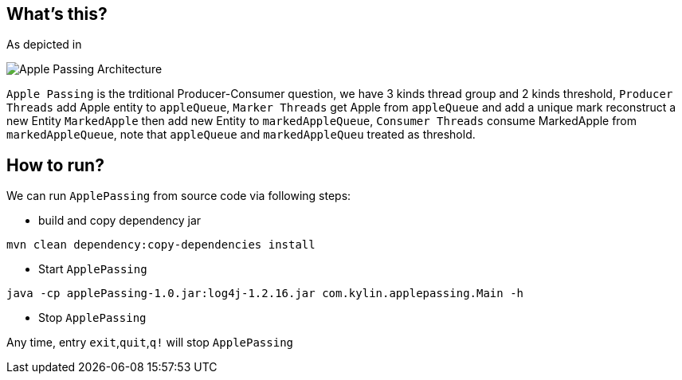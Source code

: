 What's this?
------------
As depicted in

image::img/producer-marker-consumer.png[Apple Passing Architecture]

`Apple Passing` is the trditional Producer-Consumer question, we have 3 kinds thread group and 2 kinds threshold, `Producer Threads` add Apple entity to `appleQueue`, `Marker Threads` get Apple from `appleQueue` and add a unique mark reconstruct a new Entity `MarkedApple` then add new Entity to `markedAppleQueue`, `Consumer Threads` consume MarkedApple from `markedAppleQueue`, note that `appleQueue` and `markedAppleQueu` treated as threshold.

How to run?
-----------

We can run `ApplePassing` from source code via following steps:

* build and copy dependency jar
----
mvn clean dependency:copy-dependencies install
----

* Start `ApplePassing`
----
java -cp applePassing-1.0.jar:log4j-1.2.16.jar com.kylin.applepassing.Main -h
----

* Stop `ApplePassing`

Any time, entry `exit`,`quit`,`q!` will stop `ApplePassing`
